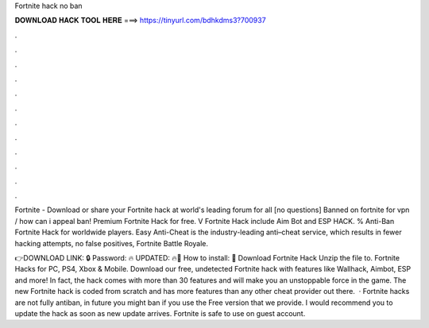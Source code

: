 Fortnite hack no ban



𝐃𝐎𝐖𝐍𝐋𝐎𝐀𝐃 𝐇𝐀𝐂𝐊 𝐓𝐎𝐎𝐋 𝐇𝐄𝐑𝐄 ===> https://tinyurl.com/bdhkdms3?700937



.



.



.



.



.



.



.



.



.



.



.



.

Fortnite - Download or share your Fortnite hack at world's leading forum for all [no questions] Banned on fortnite for vpn / how can i appeal ban! Premium Fortnite Hack for free. V Fortnite Hack include Aim Bot and ESP HACK. % Anti-Ban Fortnite Hack for worldwide players. Easy Anti-Cheat is the industry-leading anti–cheat service, which results in fewer hacking attempts, no false positives, Fortnite Battle Royale.

👉DOWNLOAD LINK: 🔒 Password: 🔥 UPDATED: 🔥🌟 How to install: 🌟 Download Fortnite Hack Unzip the file to. Fortnite Hacks for PC, PS4, Xbox & Mobile. Download our free, undetected Fortnite hack with features like Wallhack, Aimbot, ESP and more! In fact, the hack comes with more than 30 features and will make you an unstoppable force in the game. The new Fortnite hack is coded from scratch and has more features than any other cheat provider out there.  · Fortnite hacks are not fully antiban, in future you might ban if you use the Free version that we provide. I would recommend you to update the hack as soon as new update arrives. Fortnite is safe to use on guest account.
